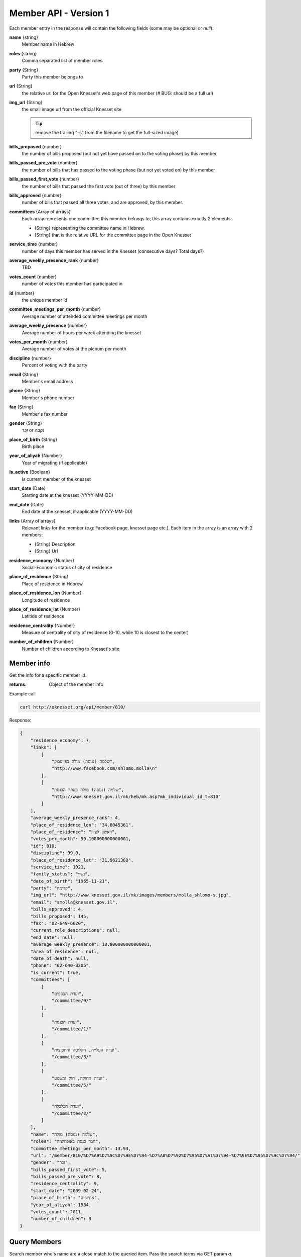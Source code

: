.. index:: API Calls (Member), Examples (Member)

Member API - Version 1
======================

Each member entry in the response will contain the following fields (some may be
optional or `null`):

**name** {string}
    Member name in Hebrew
**roles** {string}
    Comma separated list of member roles
**party** {String}
    Party this member belongs to
**url** {String}
    the relative url for the Open Knesset's web page of this member
    (# BUG: should be a full url)
**img_url** {String}
    the small image url from the official Knesset site

    .. tip::

        remove the trailing "-s" from the filename to get the full-sized image)
**bills_proposed** {number}
    the number of bills proposed (but not yet have passed on to the voting
    phase) by this member
**bills_passed_pre_vote** {number}
    the number of bills that has passed to the voting phase (but not yet voted on) by this member
**bills_passed_first_vote** {number}
    the number of bills that passed the first vote (out of three) by this member
**bills_approved** {number}
    number of bills that passed all three votes, and are approved, by this member.
**committees** {Array of arrays}
     Each array represents one committee this member belongs to; this array
     contains exactly 2 elements:

     * {String} representing the committee name in Hebrew.
     *  {String} that is the relative URL for the committee page in the Open Knesset
**service_time** {number}
    number of days this member has served in the Knesset (consecutive days? Total days?)
**average_weekly_presence_rank** {number}
    TBD
**votes_count** {number}
    number of votes this member has participated in
**id** {number}
    the unique member id
**committee_meetings_per_month** {number}
    Average number of attended committee meetings per month
**average_weekly_presence** {number}
    Average number of hours per week attending the knesset
**votes_per_month** {number}
    Average number of votes at the plenum per month
**discipline** {number}
    Percent of voting with the party
**email** {String}
    Member's email address
**phone** {String}
    Member's phone number
**fax** {String}
    Member's fax number
**gender** {String}
    `זכר` or `נקבה`
**place_of_birth** {String}
    Birth place
**year_of_aliyah** {Number}
    Year of migrating (if applicable)
**is_active** {Boolean}
    Is current member of the knesset
**start_date** {Date}
    Starting date at the knesset (YYYY-MM-DD)
**end_date** {Date}
    End date at the knesset, if applicable (YYYY-MM-DD)
**links** {Array of arrays}
    Relevant links for the member (e.g: Facebook page, knesset page etc.). Each
    item in the array is an array with 2 members:

    * {String} Description
    * {String} Url
**residence_economy** {Number}
    Social-Economic status of city of residence
**place_of_residence** {String}
    Place of residence in Hebrew
**place_of_residence_lon** {Number}
    Longitude of residence
**place_of_residence_lat** {Number}
    Latitide of residence
**residence_centrality** {Number}
    Measure of centrality of city of residence (0-10, while 10 is closest to the
    center)
**number_of_children** {Number}
    Number of children according to Knesset's site

.. index::
    Examples (Member); Member info
    API Calls (Member); Member info

Member info
----------------------

Get the info for a specific member id.

:returns: Object of the member info

Example call

.. code-block:: sh

    curl http://oknesset.org/api/member/810/

Response:

.. code-block:: js

    {
        "residence_economy": 7,
        "links": [
            [
                "שלמה (נגוסה) מולה בפייסבוק",
                "http://www.facebook.com/shlomo.molla\n"
            ],
            [
                "שלמה (נגוסה) מולה באתר הכנסת",
                "http://www.knesset.gov.il/mk/heb/mk.asp?mk_individual_id_t=810"
            ]
        ],
        "average_weekly_presence_rank": 4,
        "place_of_residence_lon": "34.8045361",
        "place_of_residence": "ראשון לציון",
        "votes_per_month": 59.100000000000001,
        "id": 810,
        "discipline": 99.0,
        "place_of_residence_lat": "31.9621389",
        "service_time": 1021,
        "family_status": "נשוי",
        "date_of_birth": "1965-11-21",
        "party": "קדימה",
        "img_url": "http://www.knesset.gov.il/mk/images/members/molla_shlomo-s.jpg",
        "email": "smolla@knesset.gov.il",
        "bills_approved": 4,
        "bills_proposed": 145,
        "fax": "02-649-6620",
        "current_role_descriptions": null,
        "end_date": null,
        "average_weekly_presence": 18.800000000000001,
        "area_of_residence": null,
        "date_of_death": null,
        "phone": "02-640-8205",
        "is_current": true,
        "committees": [
            [
                "ועדת הכספים",
                "/committee/9/"
            ],
            [
                "ועדת הכנסת",
                "/committee/1/"
            ],
            [
                "ועדת העלייה, הקליטה והתפוצות",
                "/committee/3/"
            ],
            [
                "ועדת החוקה, חוק ומשפט",
                "/committee/5/"
            ],
            [
                "ועדת הכלכלה",
                "/committee/2/"
            ]
        ],
        "name": "שלמה (נגוסה) מולה",
        "roles": "חבר כנסת באופוזיציה",
        "committee_meetings_per_month": 13.93,
        "url": "/member/810/%D7%A9%D7%9C%D7%9E%D7%94-%D7%A0%D7%92%D7%95%D7%A1%D7%94-%D7%9E%D7%95%D7%9C%D7%94/",
        "gender": "זכר",
        "bills_passed_first_vote": 5,
        "bills_passed_pre_vote": 8,
        "residence_centrality": 9,
        "start_date": "2009-02-24",
        "place_of_birth": "אתיופיה",
        "year_of_aliyah": 1984,
        "votes_count": 2011,
        "number_of_children": 3
    }


.. index::
    Examples (Member); Query members
    API Calls (Member);  Query members

Query Members
-------------------

Search member who's name are a close match to the queried item. Pass the search
terms via GET param `q`.

:return: Array of matching members

Example call

.. code-block:: sh

    curl http://oknesset.org/api/member/?q=דיכטר

Response:

.. code-block:: js

    {
         "name": "אבי (משה) דיכטר",
         "roles": "חבר כנסת באופוזיציה",
         ...
    }


